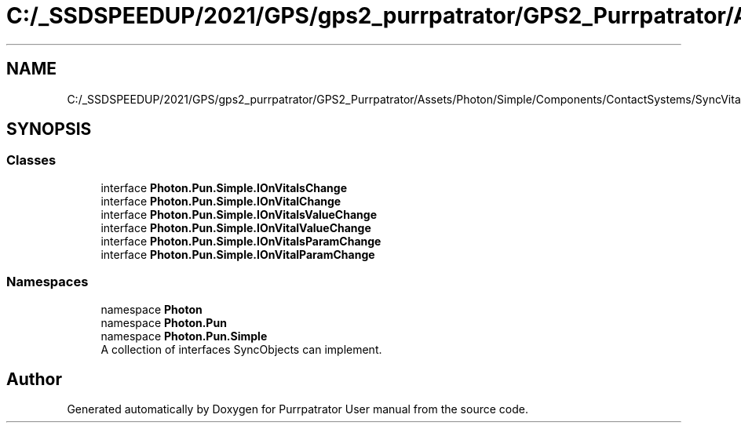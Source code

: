 .TH "C:/_SSDSPEEDUP/2021/GPS/gps2_purrpatrator/GPS2_Purrpatrator/Assets/Photon/Simple/Components/ContactSystems/SyncVitals/VitalsSystem/Interfaces/IOnVitalChange.cs" 3 "Mon Apr 18 2022" "Purrpatrator User manual" \" -*- nroff -*-
.ad l
.nh
.SH NAME
C:/_SSDSPEEDUP/2021/GPS/gps2_purrpatrator/GPS2_Purrpatrator/Assets/Photon/Simple/Components/ContactSystems/SyncVitals/VitalsSystem/Interfaces/IOnVitalChange.cs
.SH SYNOPSIS
.br
.PP
.SS "Classes"

.in +1c
.ti -1c
.RI "interface \fBPhoton\&.Pun\&.Simple\&.IOnVitalsChange\fP"
.br
.ti -1c
.RI "interface \fBPhoton\&.Pun\&.Simple\&.IOnVitalChange\fP"
.br
.ti -1c
.RI "interface \fBPhoton\&.Pun\&.Simple\&.IOnVitalsValueChange\fP"
.br
.ti -1c
.RI "interface \fBPhoton\&.Pun\&.Simple\&.IOnVitalValueChange\fP"
.br
.ti -1c
.RI "interface \fBPhoton\&.Pun\&.Simple\&.IOnVitalsParamChange\fP"
.br
.ti -1c
.RI "interface \fBPhoton\&.Pun\&.Simple\&.IOnVitalParamChange\fP"
.br
.in -1c
.SS "Namespaces"

.in +1c
.ti -1c
.RI "namespace \fBPhoton\fP"
.br
.ti -1c
.RI "namespace \fBPhoton\&.Pun\fP"
.br
.ti -1c
.RI "namespace \fBPhoton\&.Pun\&.Simple\fP"
.br
.RI "A collection of interfaces SyncObjects can implement\&. "
.in -1c
.SH "Author"
.PP 
Generated automatically by Doxygen for Purrpatrator User manual from the source code\&.
